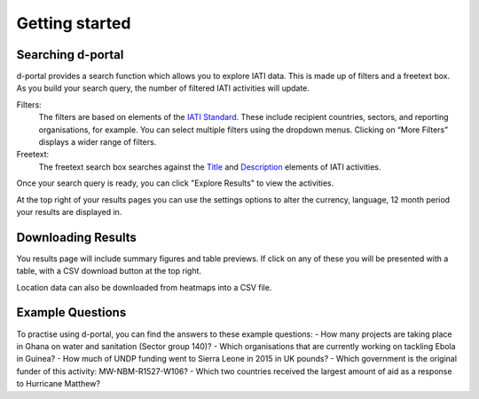 **************
Getting started
**************


Searching d-portal
-------------------

d-portal provides a search function which allows you to explore IATI data. This is made up of filters and a freetext box. As you build your search query, the number of filtered IATI activities will update.

Filters:
    The filters are based on elements of the `IATI Standard <https://iatistandard.org/en/iati-standard/203/activity-standard/>`_. These include recipient countries, sectors, and reporting organisations, for example.  
    You can select multiple filters using the dropdown menus. Clicking on “More Filters” displays a wider range of filters.

Freetext:
    The freetext search box searches against the `Title <https://iatistandard.org/en/iati-standard/203/activity-standard/iati-activities/iati-activity/title/>`_ and `Description <https://iatistandard.org/en/iati-standard/203/activity-standard/iati-activities/iati-activity/description/>`_ elements of IATI activities.

Once your search query is ready, you can click "Explore Results" to view the activities. 

At the top right of your results pages you can use the settings options to alter the currency, language, 12 month period your results are displayed in.

Downloading Results
-------------------

You results page will include summary figures and table previews. If click on any of these you will be presented with a table, with a CSV download button at the top right.  

Location data can also be downloaded from heatmaps into a CSV file.

Example Questions
-------------------

To practise using d-portal, you can find the answers to these example questions:
- How many projects are taking place in Ghana on water and sanitation (Sector group 140)?
- Which organisations that are currently working on tackling Ebola in Guinea?
- How much of UNDP funding went to Sierra Leone in 2015 in UK pounds?
- Which government is the original funder of this activity: MW-NBM-R1527-W106?
- Which two countries received the largest amount of aid as a response to Hurricane Matthew?
